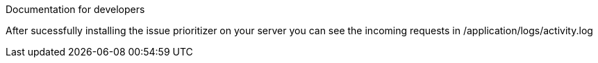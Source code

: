 Documentation for developers

After sucessfully installing the issue prioritizer on your server you can see the incoming requests in
/application/logs/activity.log



